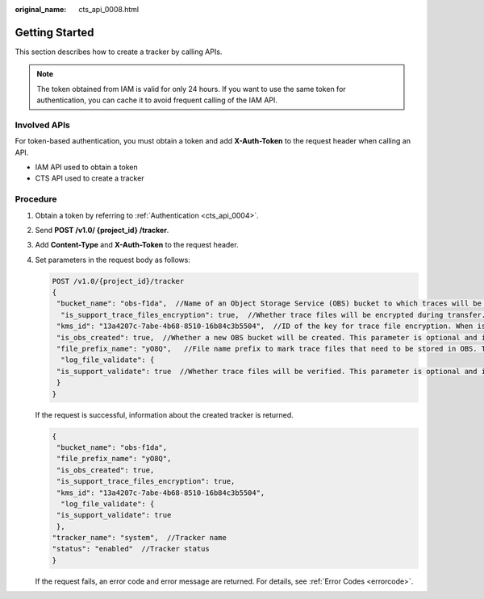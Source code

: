 :original_name: cts_api_0008.html

.. _cts_api_0008:

Getting Started
===============

This section describes how to create a tracker by calling APIs.

.. note::

   The token obtained from IAM is valid for only 24 hours. If you want to use the same token for authentication, you can cache it to avoid frequent calling of the IAM API.

Involved APIs
-------------

For token-based authentication, you must obtain a token and add **X-Auth-Token** to the request header when calling an API.

-  IAM API used to obtain a token
-  CTS API used to create a tracker

Procedure
---------

#. Obtain a token by referring to :ref:`Authentication <cts_api_0004>`.

#. Send **POST /v1.0/ {project_id} /tracker**.

#. Add **Content-Type** and **X-Auth-Token** to the request header.

#. Set parameters in the request body as follows:

   .. code-block:: text

      POST /v1.0/{project_id}/tracker
      {
       "bucket_name": "obs-f1da",  //Name of an Object Storage Service (OBS) bucket to which traces will be transferred. This parameter is mandatory and its value is a string.
        "is_support_trace_files_encryption": true,  //Whether trace files will be encrypted during transfer. This parameter is optional and its value is of boolean type.
       "kms_id": "13a4207c-7abe-4b68-8510-16b84c3b5504",  //ID of the key for trace file encryption. When is_support_trace_files_encryption is set to true, this parameter is mandatory.
       "is_obs_created": true,  //Whether a new OBS bucket will be created. This parameter is optional and its value is of boolean type.
       "file_prefix_name": "yO8Q",   //File name prefix to mark trace files that need to be stored in OBS. This parameter is optional and its value is a string.
        "log_file_validate": {
       "is_support_validate": true  //Whether trace files will be verified. This parameter is optional and its value is of boolean type.
       }
      }

   If the request is successful, information about the created tracker is returned.

   .. code-block::

      {
       "bucket_name": "obs-f1da",
       "file_prefix_name": "yO8Q",
       "is_obs_created": true,
       "is_support_trace_files_encryption": true,
       "kms_id": "13a4207c-7abe-4b68-8510-16b84c3b5504",
        "log_file_validate": {
       "is_support_validate": true
       },
      "tracker_name": "system",  //Tracker name
      "status": "enabled"  //Tracker status
      }

   If the request fails, an error code and error message are returned. For details, see :ref:`Error Codes <errorcode>`.
